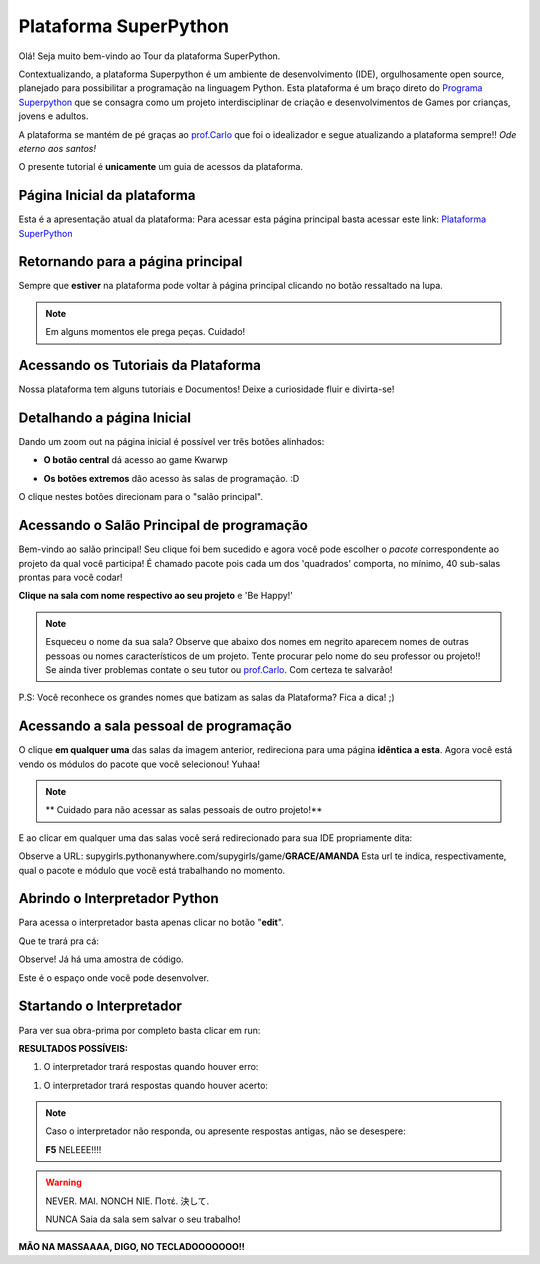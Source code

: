 .. _Tour_Plataforma:

Plataforma SuperPython
=====================

Olá! Seja muito bem-vindo ao Tour da plataforma SuperPython.

Contextualizando, a plataforma Superpython é um ambiente de desenvolvimento (IDE), orgulhosamente open source, planejado para possibilitar a programação na linguagem Python.
Esta plataforma é um braço direto do  `Programa Superpython`_ que se consagra como um projeto interdisciplinar de criação e desenvolvimentos de Games por crianças, jovens e adultos.

A plataforma se mantém de pé graças ao `prof.Carlo`_ que foi o idealizador e segue atualizando a plataforma sempre!! *Ode eterno aos santos!*

.. _prof.Carlo: https://github.com/cetoli
.. _Programa Superpython: http://www.superpython.net

O presente tutorial é **unicamente** um guia de acessos da plataforma. 


Página Inicial da plataforma
-----------------------------

Esta é a apresentação atual da plataforma:
Para acessar esta página principal basta acessar este link: `Plataforma SuperPython`_

.. _Plataforma SuperPython: http://supygirls.pythonanywhere.com/

.. image:: _static/1_plataforma_Vitollino.png
   :width: 100pt
   :height: 100pt


Retornando para a página principal
-----------------------------------

Sempre que **estiver** na plataforma pode voltar à página principal clicando no botão ressaltado na lupa.

.. note::

   Em alguns momentos ele prega peças. Cuidado!


.. image:: _static/2_plataf_zoom_RETURN.png


Acessando os Tutoriais da Plataforma
-------------------------------------

Nossa plataforma tem alguns tutoriais e Documentos! Deixe a curiosidade fluir e divirta-se!

.. image:: _static/3_plataf_zoom_HELP.png


Detalhando a página Inicial
----------------------------

Dando um zoom out na página inicial é possível ver três botões alinhados:

* **O botão central** dá acesso ao game Kwarwp

.. image:: _static/4_plataf_KWARWP.png

* **Os botões extremos** dão acesso às salas de programação. :D
O clique nestes botões direcionam para o "salão principal". 

.. image:: _static/5_plataf_IDE.png


Acessando o Salão Principal de programação
-------------------------------------------
Bem-vindo ao salão principal!
Seu clique foi bem sucedido e agora você pode escolher o *pacote* correspondente ao projeto da qual você participa!
É chamado pacote pois cada um dos 'quadrados' comporta, no mínimo, 40 sub-salas prontas para você codar!

**Clique na sala com nome respectivo ao seu projeto** e 'Be Happy!'

.. Note:: 

   Esqueceu o nome da sua sala?
   Observe que abaixo dos nomes em negrito aparecem nomes de outras pessoas ou nomes característicos de um projeto. 
   Tente procurar pelo nome do seu professor ou projeto!! Se ainda tiver problemas contate o seu tutor ou `prof.Carlo`_. Com certeza te salvarão!

P.S: Você reconhece os grandes nomes que batizam as salas da Plataforma? Fica a dica! ;)

.. image:: _static/6_plataf_pacote.png


Acessando a sala pessoal de programação
----------------------------------------

O clique **em qualquer uma** das salas da imagem anterior, redireciona para uma página **idêntica a esta**. 
Agora você está vendo os módulos do pacote que você selecionou! Yuhaa!

.. Note::

   ** Cuidado para não acessar as salas pessoais de outro projeto!**

.. image:: _static/7_plataf_modules.png

E ao clicar em qualquer uma das salas você será redirecionado para sua IDE propriamente dita:

.. image:: _static/8__plata_sala_edit.png

Observe a URL: supygirls.pythonanywhere.com/supygirls/game/**GRACE/AMANDA**
Esta url te indica, respectivamente, qual o pacote e módulo que você está trabalhando no momento.


Abrindo o Interpretador Python
--------------------------------
Para acessa o interpretador basta apenas clicar no botão "**edit**".


.. image:: _static/8.1__plata_sala_edit.png

Que te trará pra cá:

.. image:: _static/9_plata_sala_IDE.png

Observe! Já há uma amostra de código.

Este é o espaço onde você pode desenvolver.

Startando o Interpretador 
--------------------------

Para ver sua obra-prima por completo basta clicar em run:

.. image:: _static/10.1_plata_sala_RUN.png

**RESULTADOS POSSÍVEIS:**

#. O interpretador trará respostas quando houver erro:

.. image:: _static/11_plata_sala_ERROR.png

#. O interpretador trará respostas quando houver acerto:

.. image:: _static/10_plata_sala_RUN.png

.. Note::

           Caso o interpretador não responda, ou apresente respostas antigas, não se desespere:
 
           **F5** NELEEE!!!!
        
.. Warning::
       
           NEVER. MAI. NONCH NIE. Ποτέ. 決して. 
           
           NUNCA Saia da sala sem salvar o seu trabalho!
           

.. image:: _static/11.1_plata_sala_SAVE.png





**MÃO NA MASSAAAA, DIGO, NO TECLADOOOOOOO!!**




